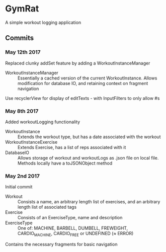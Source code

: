* GymRat
  A simple workout logging application
** Commits
*** May 12th 2017
    Replaced clunky addSet feature by adding a WorkoutInstanceManager
    - WorkoutInstanceManager :: Essentially a cached version of the current WorkoutInstance. Allows modification for database IO, and retaining context on fragment navigation
    Use recyclerView for display of editTexts - with InputFilters to only allow #s
*** May 8th 2017
    Added workoutLogging functionality
    - WorkoutInstance :: Extends the workout type, but has a date associated with the workout
    - WorkoutInstanceExercise :: Extends Exercise, has a list of reps associated with it
    - DatabaseIO :: Allows storage of workout and workoutLogs as .json file on local file. Methods locally have a toJSONObject method
*** May 2nd 2017
    Initial commit
    - Workout :: Consists a name, an arbitrary length list of exercises, and an arbitrary length list of associated tags
    - Exercise :: Consists of an ExerciseType, name and description
    - ExerciseType :: One of: MACHINE, BARBELL, DUMBELL, FREWEIGHT, CARDIO_MACHINE, CARDIO_FREE or UNDEFINED (\approx ERROR)
    Contains the necessary fragments for basic navigation
